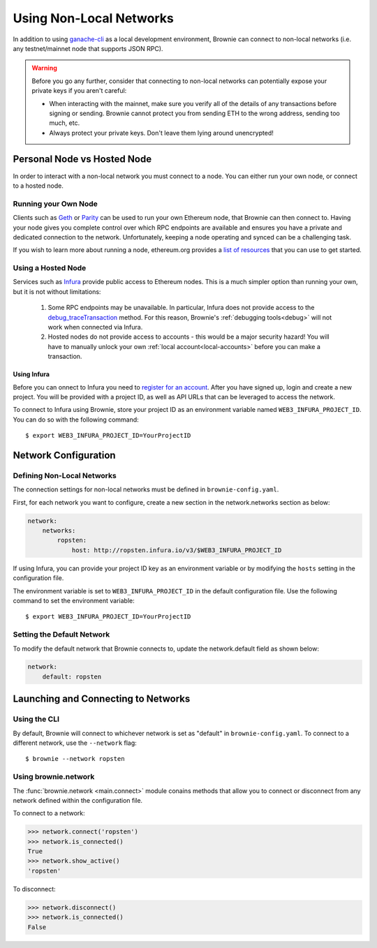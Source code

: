 .. _nonlocal-networks:

========================
Using Non-Local Networks
========================

In addition to using `ganache-cli <https://github.com/trufflesuite/ganache-cli>`_ as a local development environment, Brownie can connect to non-local networks (i.e. any testnet/mainnet node that supports JSON RPC).

.. warning::

    Before you go any further, consider that connecting to non-local networks can potentially expose your private keys if you aren't careful:

    * When interacting with the mainnet, make sure you verify all of the details of any transactions before signing or sending. Brownie cannot protect you from sending ETH to the wrong address, sending too much, etc.
    * Always protect your private keys. Don't leave them lying around unencrypted!

Personal Node vs Hosted Node
============================

In order to interact with a non-local network you must connect to a node. You can either run your own node, or connect to a hosted node.

Running your Own Node
---------------------

Clients such as `Geth <https://geth.ethereum.org/>`_ or `Parity <https://www.parity.io/ethereum/>`_ can be used to run your own Ethereum node, that Brownie can then connect to. Having your node gives you complete control over which RPC endpoints are available and ensures you have a private and dedicated connection to the network. Unfortunately, keeping a node operating and synced can be a challenging task.

If you wish to learn more about running a node, ethereum.org provides a `list of resources <https://ethereum.org/developers/#testnets-and-faucets>`_ that you can use to get started.

Using a Hosted Node
-------------------

Services such as `Infura <https://infura.io>`_ provide public access to Ethereum nodes. This is a much simpler option than running your own, but it is not without limitations:

    1. Some RPC endpoints may be unavailable. In particular, Infura does not provide access to the `debug_traceTransaction <https://github.com/ethereum/go-ethereum/wiki/Management-APIs#user-content-debug_tracetransaction>`_ method. For this reason, Brownie's :ref:`debugging tools<debug>` will not work when connected via Infura.
    2. Hosted nodes do not provide access to accounts - this would be a major security hazard! You will have to manually unlock your own :ref:`local account<local-accounts>` before you can make a transaction.

Using Infura
************

Before you can onnect to Infura you need to `register for an account <https://infura.io/register>`_. After you have signed up, login and create a new project. You will be provided with a project ID, as well as API URLs that can be leveraged to access the network.

To connect to Infura using Brownie, store your project ID as an environment variable named ``WEB3_INFURA_PROJECT_ID``. You can do so with the following command:

::

    $ export WEB3_INFURA_PROJECT_ID=YourProjectID

Network Configuration
=====================

Defining Non-Local Networks
---------------------------

The connection settings for non-local networks must be defined in ``brownie-config.yaml``.

First, for each network you want to configure, create a new section in the network.networks section as below:

.. code-block:: yaml

    network:
        networks:
            ropsten:
                host: http://ropsten.infura.io/v3/$WEB3_INFURA_PROJECT_ID

If using Infura, you can provide your project ID key as an environment variable or by modifying the ``hosts`` setting in the configuration file.

The environment variable is set to ``WEB3_INFURA_PROJECT_ID`` in the default configuration file. Use the following command to set the environment variable:

::

    $ export WEB3_INFURA_PROJECT_ID=YourProjectID

Setting the Default Network
---------------------------

To modify the default network that Brownie connects to, update the network.default field as shown below:

.. code-block:: yaml

    network:
        default: ropsten

Launching and Connecting to Networks
====================================

Using the CLI
-------------

By default, Brownie will connect to whichever network is set as "default" in ``brownie-config.yaml``. To connect to a different network, use the ``--network`` flag:

::

    $ brownie --network ropsten

Using brownie.network
---------------------

The :func:`brownie.network <main.connect>` module conains methods that allow you to connect or disconnect from any network defined within the configuration file.

To connect to a network:

.. code-block:: python

    >>> network.connect('ropsten')
    >>> network.is_connected()
    True
    >>> network.show_active()
    'ropsten'

To disconnect:

.. code-block:: python

    >>> network.disconnect()
    >>> network.is_connected()
    False
